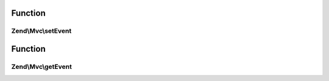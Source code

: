 .. Mvc/InjectApplicationEventInterface.php generated using docpx on 01/30/13 03:02pm


Function
********

Zend\\Mvc\\setEvent
===================

.. function:: Zend\Mvc\setEvent()


    Compose an Event

    :param Event: 

    :rtype: void 



Function
********

Zend\\Mvc\\getEvent
===================

.. function:: Zend\Mvc\getEvent()


    Retrieve the composed event

    :rtype: Event 



